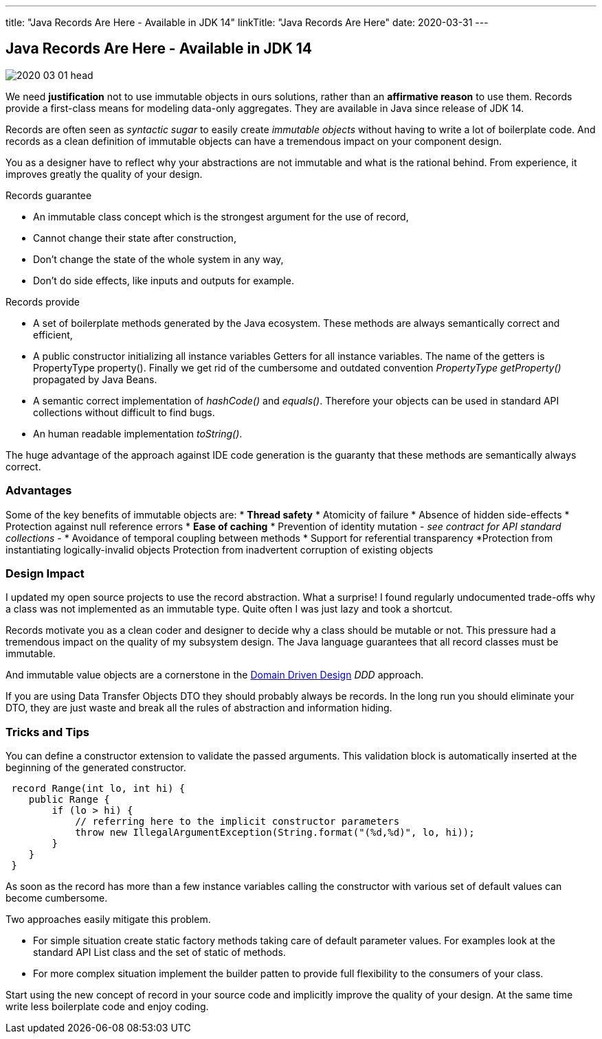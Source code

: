 ---
title: "Java Records Are Here - Available in JDK 14"
linkTitle: "Java Records Are Here"
date: 2020-03-31
---

== Java Records Are Here - Available in JDK 14
:author: Marcel Baumann
:email: <marcel.baumann@tangly.net>
:homepage: https://www.tangly.net/
:company: https://www.tangly.net/[tangly llc]
:copyright: CC-BY-SA 4.0

image::2020-03-01-head.jpg[role=left]
We need *justification* not to use immutable objects in ours solutions, rather than an *affirmative reason* to use them.
Records provide a first-class means for modeling data-only aggregates.
They are available in Java since release of JDK 14.

Records are often seen as _syntactic sugar_ to easily create _immutable objects_ without having to write a lot of boilerplate code.
And records as a clean definition of immutable objects can have a tremendous impact on your component design.

You as a designer have to reflect why your abstractions are not immutable and what is the rational behind.
From experience, it improves greatly the quality of your design.

Records guarantee

* An immutable class concept which is the strongest argument for the use of record,
* Cannot change their state after construction,
* Don’t change the state of the whole system in any way,
* Don’t do side effects, like inputs and outputs for example.

Records provide

* A set of boilerplate methods generated by the Java ecosystem.
These methods are always semantically correct and efficient,
* A public constructor initializing all instance variables Getters for all instance variables.
The name of the getters is PropertyType property().
Finally we get rid of the cumbersome and outdated convention _PropertyType getProperty()_ propagated by Java Beans.
* A semantic correct implementation of _hashCode()_ and _equals()_.
Therefore your objects can be used in standard API collections without difficult to find bugs.
* An human readable implementation _toString()_.

The huge advantage of the approach against IDE code generation is the guaranty that these methods are semantically always correct.

=== Advantages

Some of the key benefits of immutable objects are:
* *Thread safety*
* Atomicity of failure
* Absence of hidden side-effects
* Protection against null reference errors
* *Ease of caching*
* Prevention of identity mutation - _see contract for API standard collections_ -
* Avoidance of temporal coupling between methods
* Support for referential transparency
*Protection from instantiating logically-invalid objects Protection from inadvertent corruption of existing objects

=== Design Impact

I updated my open source projects to use the record abstraction.
What a surprise!
I found regularly undocumented trade-offs why a class was not implemented as an immutable type.
Quite often I was just lazy and took a shortcut.

Records motivate you as a clean coder and designer to decide why a class should be mutable or not.
This pressure had a tremendous impact on the quality of my subsystem design.
The Java language guarantees that all record classes must be immutable.

And immutable value objects are a cornerstone in the https://en.wikipedia.org/wiki/Domain-driven_design[Domain Driven Design] _DDD_ approach.

If you are using Data Transfer Objects DTO they should probably always be records.
In the long run you should eliminate your DTO, they are just waste and break all the rules of abstraction and information hiding.

=== Tricks and Tips

You can define a constructor extension to validate the passed arguments.
This validation block is automatically inserted at the beginning of the generated constructor.

[source, java]
----
 record Range(int lo, int hi) {
    public Range {
        if (lo > hi) {
            // referring here to the implicit constructor parameters
            throw new IllegalArgumentException(String.format("(%d,%d)", lo, hi));
        }
    }
 }
----

As soon as the record has more than a few instance variables calling the constructor with various set of default values can become cumbersome.

Two approaches easily mitigate this problem.

* For simple situation create static factory methods taking care of default parameter values.
For examples look at the standard API List class and the set of static of methods.
* For more complex situation implement the builder patten to provide full flexibility to the consumers of your class.

Start using the new concept of record in your source code and implicitly improve the quality of your design.
At the same time write less boilerplate code and enjoy coding.
